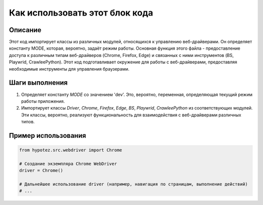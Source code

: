 Как использовать этот блок кода
=========================================================================================

Описание
-------------------------
Этот код импортирует классы из различных модулей, относящихся к управлению веб-драйверами.  Он определяет константу MODE, которая, вероятно, задаёт режим работы.  Основная функция этого файла - предоставление доступа к различным типам веб-драйверов (Chrome, Firefox, Edge) и связанных с ними инструментов (BS, Playwrid, CrawleePython).  Этот код подготавливает окружение для работы с веб-драйверами, предоставляя необходимые инструменты для управления браузерами.

Шаги выполнения
-------------------------
1. Определяет константу `MODE` со значением 'dev'.  Это, вероятно, переменная, определяющая текущий режим работы приложения.
2. Импортирует классы `Driver`, `Chrome`, `Firefox`, `Edge`, `BS`, `Playwrid`, `CrawleePython` из соответствующих модулей. Эти классы, вероятно, реализуют функциональность для взаимодействия с веб-драйверами различных типов.

Пример использования
-------------------------
.. code-block:: python

    from hypotez.src.webdriver import Chrome

    # Создание экземпляра Chrome WebDriver
    driver = Chrome()

    # Дальнейшее использование driver (например, навигация по страницам, выполнение действий)
    # ...